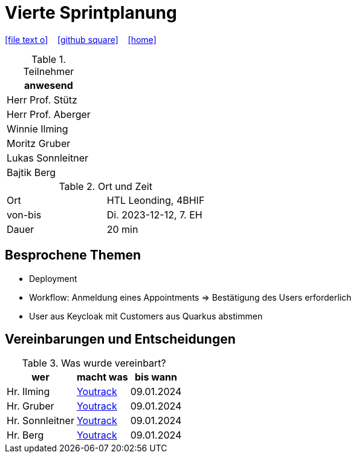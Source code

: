 = Vierte Sprintplanung
ifndef::imagesdir[:imagesdir: images]
:icons: font
//:sectnums:    // Nummerierung der Überschriften / section numbering
//:toc: left

//Need this blank line after ifdef, don't know why...
ifdef::backend-html5[]

// https://fontawesome.com/v4.7.0/icons/
icon:file-text-o[link=https://raw.githubusercontent.com/2324-4bhif-syp/2324-4bhif-syp-project-kurstermine/main/asciidocs/docs/mom/{docname}.adoc] ‏ ‏ ‎
icon:github-square[link=https://github.com/2324-4bhif-syp/2324-4bhif-syp-project-kurstermine] ‏ ‏ ‎
icon:home[link=https://htl-leonding.github.io/]
endif::backend-html5[]


.Teilnehmer
|===
|anwesend

|Herr Prof. Stütz

|Herr Prof. Aberger

|Winnie Ilming

|Moritz Gruber

|Lukas Sonnleitner

|Bajtik Berg
|===

.Ort und Zeit
[cols=2*]
|===
|Ort
|HTL Leonding, 4BHIF

|von-bis
|Di. 2023-12-12, 7. EH
|Dauer
|20 min
|===



== Besprochene Themen
* Deployment
* Workflow: Anmeldung eines Appointments => Bestätigung des Users erforderlich
* User aus Keycloak mit Customers aus Quarkus abstimmen



== Vereinbarungen und Entscheidungen

.Was wurde vereinbart?
[%autowidth]
|===
|wer |macht was |bis wann

| Hr. Ilming
a| link:https://vm81.htl-leonding.ac.at/agiles/99-373/current[Youtrack]
| 09.01.2024

| Hr. Gruber
a| link:https://vm81.htl-leonding.ac.at/agiles/99-373/current[Youtrack]
| 09.01.2024

| Hr. Sonnleitner
a| link:https://vm81.htl-leonding.ac.at/agiles/99-373/current[Youtrack]
| 09.01.2024

| Hr. Berg
a| link:https://vm81.htl-leonding.ac.at/agiles/99-373/current[Youtrack]
| 09.01.2024

|===
